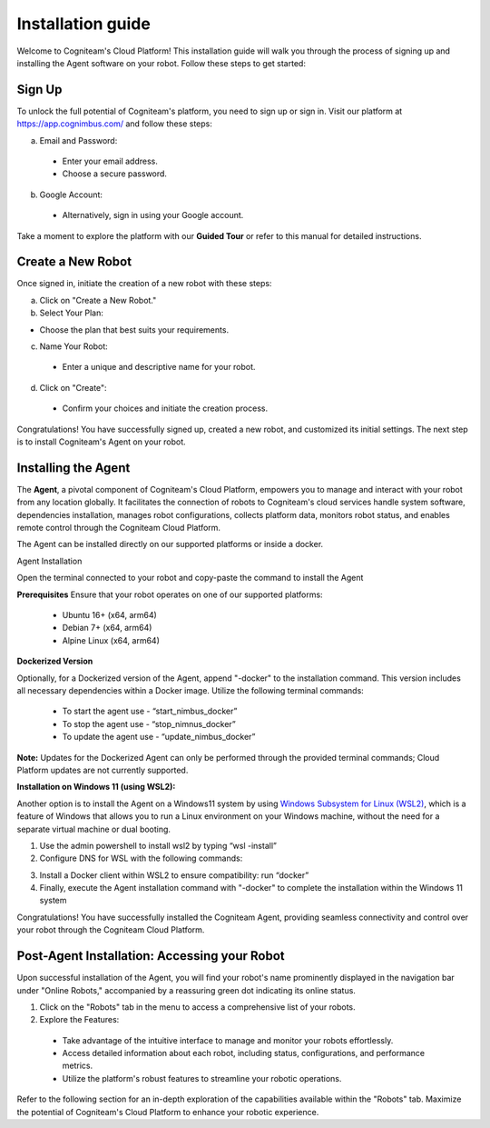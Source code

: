 Installation guide
==================

Welcome to Cogniteam's Cloud Platform! This installation guide will walk you through the process of signing up and installing the Agent software on your robot. Follow these steps to get started:

.. image:: _static/img/media/image4.png
   :width: 1.9375in
   :height: 2.22917in



Sign Up
--------

To unlock the full potential of Cogniteam's platform, you need to sign up or sign in. Visit our platform at 
https://app.cognimbus.com/  and follow these steps:

a. Email and Password:
 
 - Enter your email address.
 - Choose a secure password.


b. Google Account:

 - Alternatively, sign in using your Google account.

Take a moment to explore the platform with our **Guided Tour** or refer to this manual for detailed instructions.


Create a New Robot
------------------

Once signed in, initiate the creation of a new robot with these
steps:

a. Click on "Create a New Robot."

b. Select Your Plan:

- Choose the plan that best suits your requirements.

.. image:: _static/img/media/image6.png
   :width: 6.5in
   :height: 1.53194in


c. Name Your Robot:

 - Enter a unique and descriptive name for your robot.

d. Click on "Create":

 - Confirm your choices and initiate the creation process.

.. image:: _static/img/media/image7.png
   :width: 6.5in
   :height: 1.57222in

Congratulations! You have successfully signed up, created a new
robot, and customized its initial settings. The next step is to
install Cogniteam's Agent on your robot.

Installing the Agent
--------------------

The **Agent**, a pivotal component of Cogniteam's Cloud Platform,
empowers you to manage and interact with your robot from any location
globally. It facilitates the connection of robots to Cogniteam's
cloud services handle system software, dependencies installation, manages robot configurations, collects platform data,
monitors robot status, and enables remote control through the
Cogniteam Cloud Platform.

The Agent can be installed directly on our supported platforms
or inside a docker.

Agent Installation

Open the terminal connected to your robot and copy-paste the command
to install the Agent

.. image:: _static/img/media/image8.png
   :width: 4.625in
   :height: 2.69722in


**Prerequisites**
Ensure that your robot operates on one of our supported platforms:

 - Ubuntu 16+ (x64, arm64)
 - Debian 7+ (x64, arm64)
 - Alpine Linux (x64, arm64)

**Dockerized Version**

.. image:: _static/img/media/image9.png
    :width: 0.48889in
    :height: 0.49028in

Optionally, for a Dockerized version of the Agent, append "-docker" to the installation command. This version includes all necessary dependencies within a Docker image. Utilize the following terminal commands:

 - To start the agent use - “start_nimbus_docker”
 - To stop the agent use - “stop_nimnus_docker”
 - To update the agent use - “update_nimbus_docker”

**Note:** Updates for the Dockerized Agent can only be performed
through the provided terminal commands; Cloud Platform updates are
not currently supported.

**Installation on Windows 11 (using WSL2):**

Another option is to install the Agent on a Windows11 system by using
`Windows Subsystem for Linux (WSL2) <https://learn.microsoft.com/en-us/windows/wsl/about>`_, 
which is a feature of Windows that allows you to run a Linux environment on your Windows machine, without the need for a separate virtual machine or dual booting.

1. Use the admin powershell to install wsl2 by typing “wsl -install”
2. Configure DNS for WSL with the following commands:

.. code-block:: bash
   :linenos:
   
   echo -e "[network]\ngenerateResolvConf = false" | sudo tee -a /etc/wsl.conf
   # add google DNS or replace 8.8.8.8 with a DNS provider of your choice
   sudo sed -i 's/nameserver [0-9]\+\.[0-9]\+\.[0-9]\+\.[0-9]\+/nameserver 8.8.8.8/' /etc/resolv.conf

3. Install a Docker client within WSL2 to ensure compatibility: run “docker”
4. Finally, execute the Agent installation command with "-docker" to complete the installation within the Windows 11 system

Congratulations! You have successfully installed the Cogniteam Agent,
providing seamless connectivity and control over your robot through
the Cogniteam Cloud Platform.



Post-Agent Installation: Accessing your Robot
---------------------------------------------
Upon successful installation of the Agent, you will find your robot's name prominently displayed in the navigation bar under "Online Robots," accompanied by a reassuring green dot indicating its online status.

.. image:: _static/img/media/image11.png
   :width: 1.57222in
   :height: 3.48889in

.. image:: _static/img/media/image12.png
   :width: 4.86528in
   :height: 1.72917in

1. Click on the "Robots" tab in the menu to access a comprehensive list of your robots.

2. Explore the Features:

 - Take advantage of the intuitive interface to manage and monitor your robots effortlessly.
 - Access detailed information about each robot, including status, configurations, and performance metrics.
 - Utilize the platform's robust features to streamline your robotic operations.

Refer to the following section for an in-depth exploration of the capabilities available within the "Robots" tab. Maximize the potential of Cogniteam's Cloud Platform to enhance your robotic experience.
